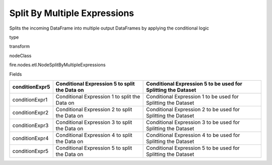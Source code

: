 
Split By Multiple Expressions
^^^^^^ 

Splits the incoming DataFrame into multiple output DataFrames by applying the conditional logic

type

transform

nodeClass

fire.nodes.etl.NodeSplitByMultipleExpressions

Fields

+----------------+-----------------------------------------------+---------------------------------------------------------------+
| conditionExpr5 | Conditional Expression 5 to split the Data on | Conditional Expression 5 to be used for Splitting the Dataset |
+================+===============================================+===============================================================+
| conditionExpr1 | Conditional Expression 1 to split the Data on | Conditional Expression 1 to be used for Splitting the Dataset |
+----------------+-----------------------------------------------+---------------------------------------------------------------+
| conditionExpr2 | Conditional Expression 2 to split the Data on | Conditional Expression 2 to be used for Splitting the Dataset |
+----------------+-----------------------------------------------+---------------------------------------------------------------+
| conditionExpr3 | Conditional Expression 3 to split the Data on | Conditional Expression 3 to be used for Splitting the Dataset |
+----------------+-----------------------------------------------+---------------------------------------------------------------+
| conditionExpr4 | Conditional Expression 4 to split the Data on | Conditional Expression 4 to be used for Splitting the Dataset |
+----------------+-----------------------------------------------+---------------------------------------------------------------+
| conditionExpr5 | Conditional Expression 5 to split the Data on | Conditional Expression 5 to be used for Splitting the Dataset |
+----------------+-----------------------------------------------+---------------------------------------------------------------+
